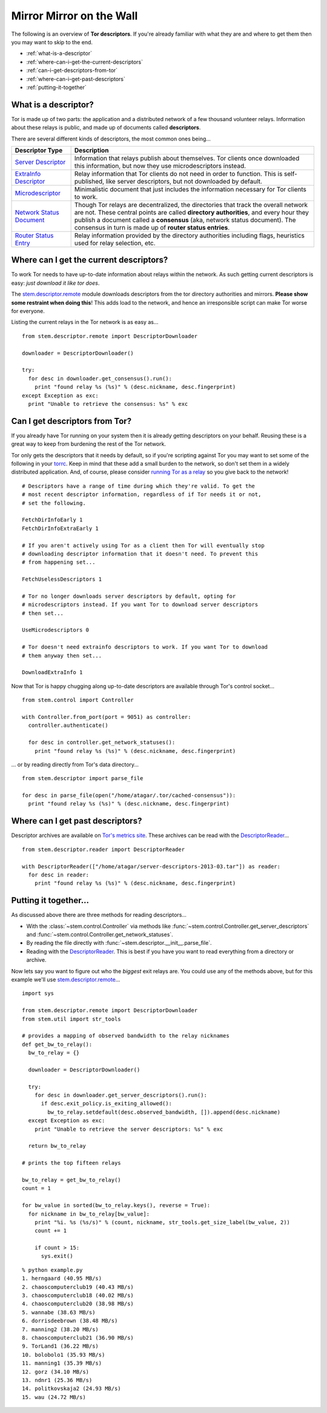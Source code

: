 Mirror Mirror on the Wall
=========================

The following is an overview of **Tor descriptors**. If you're already familiar
with what they are and where to get them then you may want to skip to the end.

* :ref:`what-is-a-descriptor`
* :ref:`where-can-i-get-the-current-descriptors`
* :ref:`can-i-get-descriptors-from-tor`
* :ref:`where-can-i-get-past-descriptors`
* :ref:`putting-it-together`

.. _what-is-a-descriptor:

What is a descriptor?
---------------------

Tor is made up of two parts: the application and a distributed network of a few
thousand volunteer relays. Information about these relays is public, and made
up of documents called **descriptors**.

There are several different kinds of descriptors, the most common ones being...

====================================================================== ===========
Descriptor Type                                                        Description
====================================================================== ===========
`Server Descriptor <../api/descriptor/server_descriptor.html>`_        Information that relays publish about themselves. Tor clients once downloaded this information, but now they use microdescriptors instead.
`ExtraInfo Descriptor <../api/descriptor/extrainfo_descriptor.html>`_  Relay information that Tor clients do not need in order to function. This is self-published, like server descriptors, but not downloaded by default.
`Microdescriptor <../api/descriptor/microdescriptor.html>`_            Minimalistic document that just includes the information necessary for Tor clients to work.
`Network Status Document <../api/descriptor/networkstatus.html>`_      Though Tor relays are decentralized, the directories that track the overall network are not. These central points are called **directory authorities**, and every hour they publish a document called a **consensus** (aka, network status document). The consensus in turn is made up of **router status entries**.
`Router Status Entry <../api/descriptor/router_status_entry.html>`_    Relay information provided by the directory authorities including flags, heuristics used for relay selection, etc.
====================================================================== ===========

.. _where-can-i-get-the-current-descriptors:

Where can I get the current descriptors?
----------------------------------------

To work Tor needs to have up-to-date information about relays within the
network. As such getting current descriptors is easy: *just download it like
tor does*.

The `stem.descriptor.remote <../api/descriptor/remote.html>`_ module downloads
descriptors from the tor directory authorities and mirrors. **Please show
some restraint when doing this**! This adds load to the network, and hence an
irresponsible script can make Tor worse for everyone.

Listing the current relays in the Tor network is as easy as...

::

  from stem.descriptor.remote import DescriptorDownloader

  downloader = DescriptorDownloader()

  try:
    for desc in downloader.get_consensus().run():
      print "found relay %s (%s)" % (desc.nickname, desc.fingerprint)
  except Exception as exc:
    print "Unable to retrieve the consensus: %s" % exc 

.. _can-i-get-descriptors-from-tor:

Can I get descriptors from Tor?
-------------------------------

If you already have Tor running on your system then it is already getting
descriptors on your behalf. Reusing these is a great way to keep from burdening
the rest of the Tor network.

Tor only gets the descriptors that it needs by default, so if you're scripting
against Tor you may want to set some of the following in your `torrc
<https://www.torproject.org/docs/faq.html.en#torrc>`_. Keep in mind that these
add a small burden to the network, so don't set them in a widely distributed
application. And, of course, please consider `running Tor as a relay
<https://www.torproject.org/docs/tor-doc-relay.html.en>`_ so you give back to
the network!

::

  # Descriptors have a range of time during which they're valid. To get the
  # most recent descriptor information, regardless of if Tor needs it or not,
  # set the following.

  FetchDirInfoEarly 1
  FetchDirInfoExtraEarly 1

  # If you aren't actively using Tor as a client then Tor will eventually stop
  # downloading descriptor information that it doesn't need. To prevent this
  # from happening set...

  FetchUselessDescriptors 1

  # Tor no longer downloads server descriptors by default, opting for
  # microdescriptors instead. If you want Tor to download server descriptors
  # then set...

  UseMicrodescriptors 0

  # Tor doesn't need extrainfo descriptors to work. If you want Tor to download
  # them anyway then set...

  DownloadExtraInfo 1

Now that Tor is happy chugging along up-to-date descriptors are available
through Tor's control socket...

::

  from stem.control import Controller

  with Controller.from_port(port = 9051) as controller:
    controller.authenticate()

    for desc in controller.get_network_statuses():
      print "found relay %s (%s)" % (desc.nickname, desc.fingerprint)

... or by reading directly from Tor's data directory...

::

  from stem.descriptor import parse_file

  for desc in parse_file(open("/home/atagar/.tor/cached-consensus")):
    print "found relay %s (%s)" % (desc.nickname, desc.fingerprint)

.. _where-can-i-get-past-descriptors:

Where can I get past descriptors?
---------------------------------

Descriptor archives are available on `Tor's metrics site
<https://metrics.torproject.org/data.html>`_. These archives can be read with
the `DescriptorReader <../api/descriptor/reader.html>`_...

::

  from stem.descriptor.reader import DescriptorReader

  with DescriptorReader(["/home/atagar/server-descriptors-2013-03.tar"]) as reader:
    for desc in reader:
      print "found relay %s (%s)" % (desc.nickname, desc.fingerprint)

.. _putting-it-together:

Putting it together...
----------------------

As discussed above there are three methods for reading descriptors...

* With the :class:`~stem.control.Controller` via methods like :func:`~stem.control.Controller.get_server_descriptors` and :func:`~stem.control.Controller.get_network_statuses`.
* By reading the file directly with :func:`~stem.descriptor.__init__.parse_file`.
* Reading with the `DescriptorReader <../api/descriptor/reader.html>`_. This is best if you have you want to read everything from a directory or archive.

Now lets say you want to figure out who the *biggest* exit relays are. You
could use any of the methods above, but for this example we'll use
`stem.descriptor.remote <../api/descriptor/remote.html>`_...

::

  import sys 

  from stem.descriptor.remote import DescriptorDownloader
  from stem.util import str_tools

  # provides a mapping of observed bandwidth to the relay nicknames
  def get_bw_to_relay():
    bw_to_relay = {}

    downloader = DescriptorDownloader()

    try:
      for desc in downloader.get_server_descriptors().run():
        if desc.exit_policy.is_exiting_allowed():
          bw_to_relay.setdefault(desc.observed_bandwidth, []).append(desc.nickname)
    except Exception as exc:
      print "Unable to retrieve the server descriptors: %s" % exc 

    return bw_to_relay

  # prints the top fifteen relays

  bw_to_relay = get_bw_to_relay()
  count = 1

  for bw_value in sorted(bw_to_relay.keys(), reverse = True):
    for nickname in bw_to_relay[bw_value]:
      print "%i. %s (%s/s)" % (count, nickname, str_tools.get_size_label(bw_value, 2))
      count += 1

      if count > 15:
        sys.exit()

::

  % python example.py
  1. herngaard (40.95 MB/s)
  2. chaoscomputerclub19 (40.43 MB/s)
  3. chaoscomputerclub18 (40.02 MB/s)
  4. chaoscomputerclub20 (38.98 MB/s)
  5. wannabe (38.63 MB/s)
  6. dorrisdeebrown (38.48 MB/s)
  7. manning2 (38.20 MB/s)
  8. chaoscomputerclub21 (36.90 MB/s)
  9. TorLand1 (36.22 MB/s)
  10. bolobolo1 (35.93 MB/s)
  11. manning1 (35.39 MB/s)
  12. gorz (34.10 MB/s)
  13. ndnr1 (25.36 MB/s)
  14. politkovskaja2 (24.93 MB/s)
  15. wau (24.72 MB/s)

